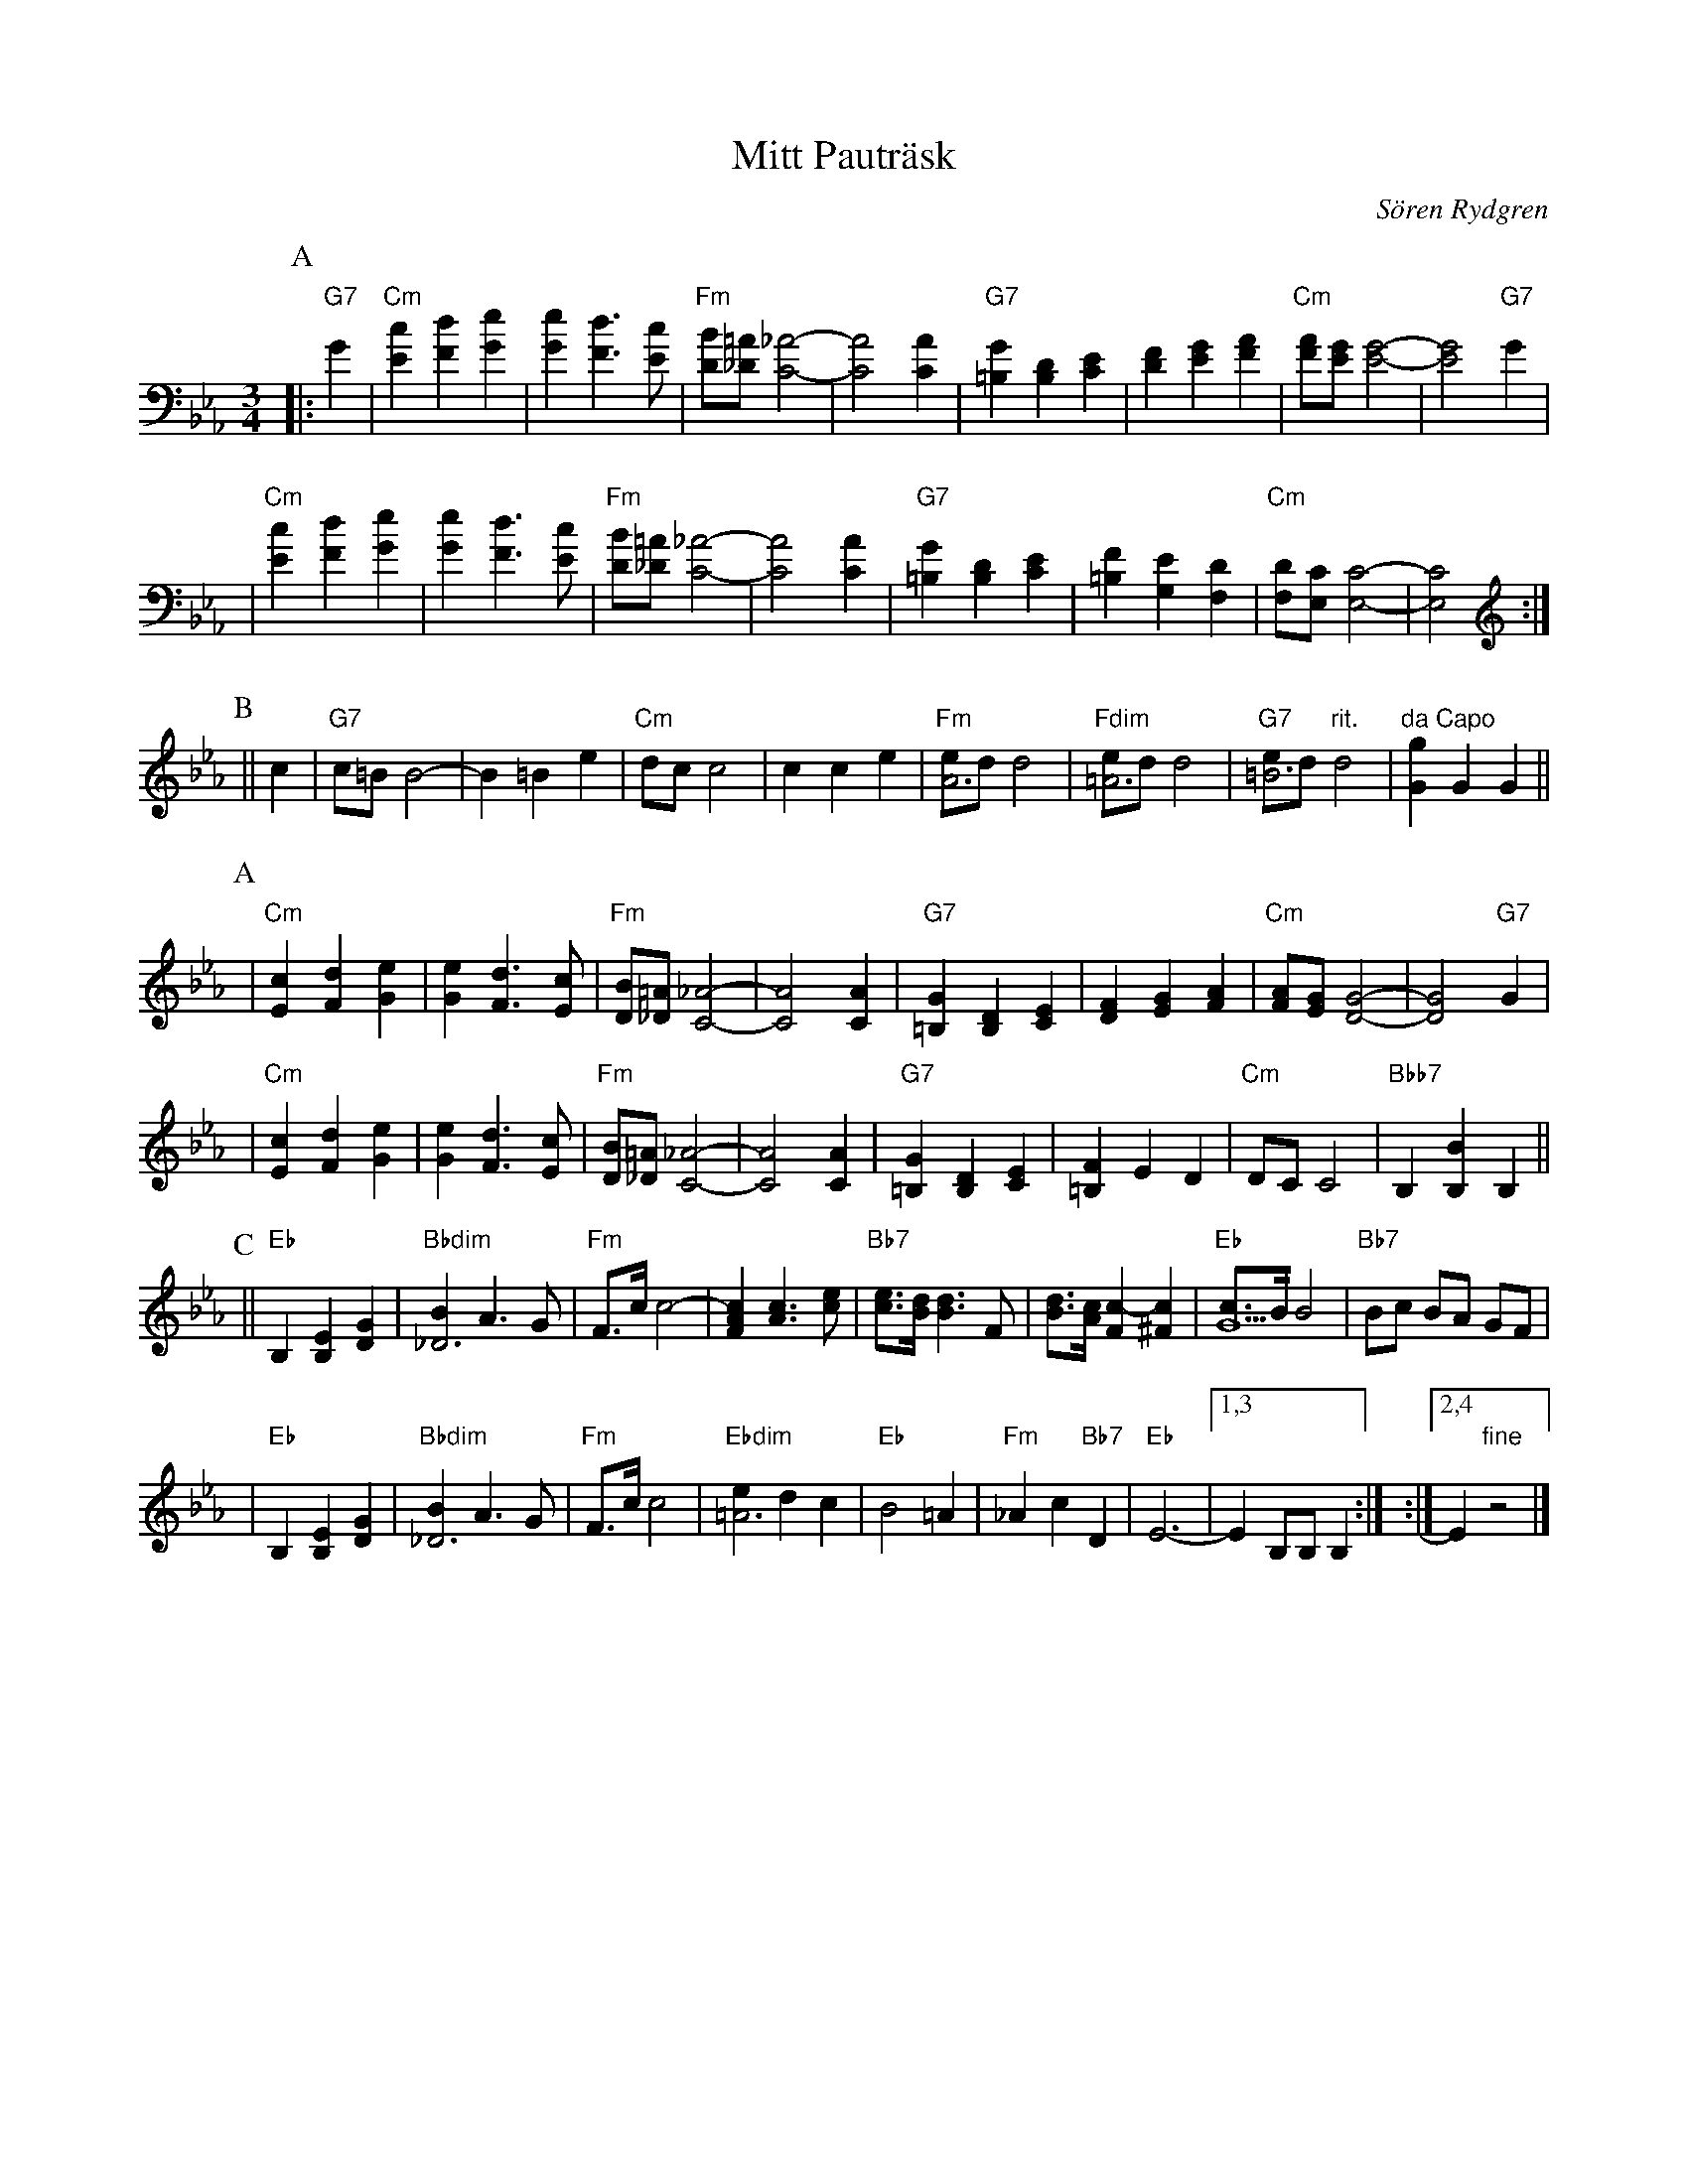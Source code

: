X: 1
T: Mitt Pautr\"ask
C: S\"oren Rydgren
R: waltz
M: 3/4
L: 1/8
K: Cm
P: A
|: "G7"G2 \
| "Cm"[c2E2] [d2F2] [e2G2] \
| [e2G2] [d3F3] [cE] \
| "Fm"[BD][=A_D] [_A4-C4-] \
| [A4C4] [A2C2] \
| "G7"[G2=B,2] [D2B,2] [E2C2] \
| [F2D2] [G2E2] [A2F2] \
| "Cm"[AF][GE] [G4-E4-] \
| [G4E4] "G7"G2 |
| "Cm"[c2E2] [d2F2] [e2G2] \
| [e2G2] [d3F3] [cE] \
| "Fm"[BD][=A_D] [_A4-C4-] \
| [A4C4] [A2C2] \
| "G7"[G2=B,2] [D2B,2] [E2C2] \
| [F2=B,2] [E2G,2] [D2F,2] \
| "Cm"[DF,][CE,] [C4-E,4-] \
| [C4E,4] :|
P: B
|| c2 \
| "G7"c=B B4- \
| B2 =B2 e2 \
| "Cm"dc c4 \
| c2 c2 [e2] \
| "Fm"[eA6]d d4 \
| "Fdim"[e=A6]d d4 \
| "G7"[e=B6]d "rit."d4 \
| "da Capo"[g2G2] G2 G2 ||
P: A
| "Cm"[c2E2] [d2F2] [e2G2] \
| [e2G2] [d3F3] [cE] \
| "Fm"[BD][=A_D] [_A4-C4-] \
| [A4C4] [A2C2] \
| "G7"[G2=B,2] [D2B,2] [E2C2] \
| [F2D2] [G2E2] [A2F2] \
| "Cm"[AF][GE] [G4-D4-] \
| [G4D4] "G7"G2 |
| "Cm"[c2E2] [d2F2] [e2G2] \
| [e2G2] [d3F3] [cE] \
| "Fm"[BD][=A_D] [_A4-C4-] \
| [A4C4] [A2C2] \
| "G7"[G2=B,2] [D2B,2] [E2C2] \
| [F2=B,2] E2 D2 \
| "Cm"DC C4 \
| "Bbb7"B,2 [B2B,2] B,2 ||
P: C
|| "Eb"B,2 [E2B,2] [G2D2] \
| "Bbdim"[B2_D6] A3 G \
| "Fm"F>c c4- \
| [c2A2F2] [c3A3] [ec] \
| "Bb7"[ec]>[dB] [d3B3] F \
| [dB]>[cA] [c2-F2] [c2^F2] \
| "Eb"[cG6]>B B4 \
| "Bb7" Bc BA GF |
| "Eb"B,2 [E2B,2] [G2D2] \
| "Bbdim"[B2_D6] A3 G \
| "Fm"F>c c4 \
| "Ebdim"[e2=A6] d2 c2 \
| "Eb"B4 =A2 \
| "Fm"_A2 c2 "Bb7"D2 \
| "Eb"E6- \
|1,3 E2 B,B, B,2 :|\
:|2,4 E2 "fine"z4 |]

